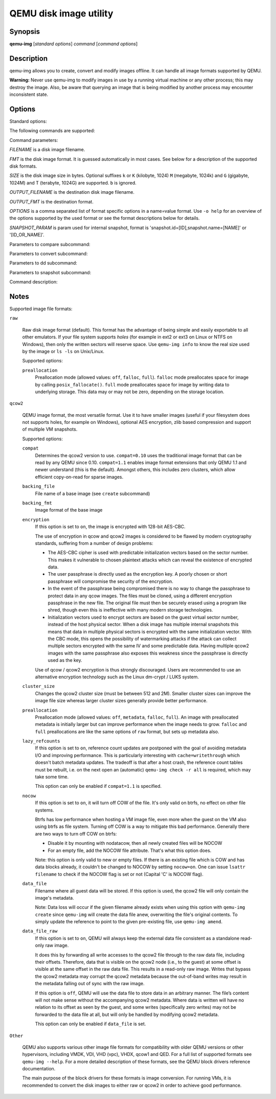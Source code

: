 =======================
QEMU disk image utility
=======================

Synopsis
--------

**qemu-img** [*standard options*] *command* [*command options*]

Description
-----------

qemu-img allows you to create, convert and modify images offline. It can handle
all image formats supported by QEMU.

**Warning:** Never use qemu-img to modify images in use by a running virtual
machine or any other process; this may destroy the image. Also, be aware that
querying an image that is being modified by another process may encounter
inconsistent state.

Options
-------

.. program:: qemu-img

Standard options:

.. option:: -h, --help

  Display this help and exit

.. option:: -V, --version

  Display version information and exit

.. option:: -T, --trace [[enable=]PATTERN][,events=FILE][,file=FILE]

  .. include:: ../qemu-option-trace.rst.inc

The following commands are supported:

.. hxtool-doc:: qemu-img-cmds.hx

Command parameters:

*FILENAME* is a disk image filename.

*FMT* is the disk image format. It is guessed automatically in most
cases. See below for a description of the supported disk formats.

*SIZE* is the disk image size in bytes. Optional suffixes ``k`` or
``K`` (kilobyte, 1024) ``M`` (megabyte, 1024k) and ``G`` (gigabyte,
1024M) and T (terabyte, 1024G) are supported.  ``b`` is ignored.

*OUTPUT_FILENAME* is the destination disk image filename.

*OUTPUT_FMT* is the destination format.

*OPTIONS* is a comma separated list of format specific options in a
name=value format. Use ``-o help`` for an overview of the options supported
by the used format or see the format descriptions below for details.

*SNAPSHOT_PARAM* is param used for internal snapshot, format is
'snapshot.id=[ID],snapshot.name=[NAME]' or '[ID_OR_NAME]'.

..
  Note the use of a new 'program'; otherwise Sphinx complains about
  the -h option appearing both in the above option list and this one.

.. program:: qemu-img-common-opts

.. option:: --object OBJECTDEF

  is a QEMU user creatable object definition. See the :manpage:`qemu(1)`
  manual page for a description of the object properties. The most common
  object type is a ``secret``, which is used to supply passwords and/or
  encryption keys.

.. option:: --image-opts

  Indicates that the source *FILENAME* parameter is to be interpreted as a
  full option string, not a plain filename. This parameter is mutually
  exclusive with the *-f* parameter.

.. option:: --target-image-opts

  Indicates that the OUTPUT_FILENAME parameter(s) are to be interpreted as
  a full option string, not a plain filename. This parameter is mutually
  exclusive with the *-O* parameters. It is currently required to also use
  the *-n* parameter to skip image creation. This restriction may be relaxed
  in a future release.

.. option:: --force-share (-U)

  If specified, ``qemu-img`` will open the image in shared mode, allowing
  other QEMU processes to open it in write mode. For example, this can be used to
  get the image information (with 'info' subcommand) when the image is used by a
  running guest.  Note that this could produce inconsistent results because of
  concurrent metadata changes, etc. This option is only allowed when opening
  images in read-only mode.

.. option:: --backing-chain

  Will enumerate information about backing files in a disk image chain. Refer
  below for further description.

.. option:: -c

  Indicates that target image must be compressed (qcow format only).

.. option:: -h

  With or without a command, shows help and lists the supported formats.

.. option:: -p

  Display progress bar (compare, convert and rebase commands only).
  If the *-p* option is not used for a command that supports it, the
  progress is reported when the process receives a ``SIGUSR1`` or
  ``SIGINFO`` signal.

.. option:: -q

  Quiet mode - do not print any output (except errors). There's no progress bar
  in case both *-q* and *-p* options are used.

.. option:: -S SIZE

  Indicates the consecutive number of bytes that must contain only zeros
  for ``qemu-img`` to create a sparse image during conversion. This value is
  rounded down to the nearest 512 bytes. You may use the common size suffixes
  like ``k`` for kilobytes.

.. option:: -t CACHE

  Specifies the cache mode that should be used with the (destination) file. See
  the documentation of the emulator's ``-drive cache=...`` option for allowed
  values.

.. option:: -T SRC_CACHE

  Specifies the cache mode that should be used with the source file(s). See
  the documentation of the emulator's ``-drive cache=...`` option for allowed
  values.

Parameters to compare subcommand:

.. program:: qemu-img-compare

.. option:: -f

  First image format

.. option:: -F

  Second image format

.. option:: -s

  Strict mode - fail on different image size or sector allocation

Parameters to convert subcommand:

.. program:: qemu-img-convert

.. option:: --bitmaps

  Additionally copy all persistent bitmaps from the top layer of the source

.. option:: -n

  Skip the creation of the target volume

.. option:: -m

  Number of parallel coroutines for the convert process

.. option:: -W

  Allow out-of-order writes to the destination. This option improves performance,
  but is only recommended for preallocated devices like host devices or other
  raw block devices.

.. option:: -C

  Try to use copy offloading to move data from source image to target. This may
  improve performance if the data is remote, such as with NFS or iSCSI backends,
  but will not automatically sparsify zero sectors, and may result in a fully
  allocated target image depending on the host support for getting allocation
  information.

.. option:: -r

   Rate limit for the convert process

.. option:: --salvage

  Try to ignore I/O errors when reading.  Unless in quiet mode (``-q``), errors
  will still be printed.  Areas that cannot be read from the source will be
  treated as containing only zeroes.

.. option:: --target-is-zero

  Assume that reading the destination image will always return
  zeros. This parameter is mutually exclusive with a destination image
  that has a backing file. It is required to also use the ``-n``
  parameter to skip image creation.

Parameters to dd subcommand:

.. program:: qemu-img-dd

.. option:: bs=BLOCK_SIZE

  Defines the block size

.. option:: count=BLOCKS

  Sets the number of input blocks to copy

.. option:: if=INPUT

  Sets the input file

.. option:: of=OUTPUT

  Sets the output file

.. option:: skip=BLOCKS

  Sets the number of input blocks to skip

Parameters to snapshot subcommand:

.. program:: qemu-img-snapshot

.. option:: snapshot

  Is the name of the snapshot to create, apply or delete

.. option:: -a

  Applies a snapshot (revert disk to saved state)

.. option:: -c

  Creates a snapshot

.. option:: -d

  Deletes a snapshot

.. option:: -l

  Lists all snapshots in the given image

Command description:

.. program:: qemu-img-commands

.. option:: amend [--object OBJECTDEF] [--image-opts] [-p] [-q] [-f FMT] [-t CACHE] [--force] -o OPTIONS FILENAME

  Amends the image format specific *OPTIONS* for the image file
  *FILENAME*. Not all file formats support this operation.

  The set of options that can be amended are dependent on the image
  format, but note that amending the backing chain relationship should
  instead be performed with ``qemu-img rebase``.

  --force allows some unsafe operations. Currently for -f luks, it allows to
  erase the last encryption key, and to overwrite an active encryption key.

.. option:: bench [-c COUNT] [-d DEPTH] [-f FMT] [--flush-interval=FLUSH_INTERVAL] [-i AIO] [-n] [--no-drain] [-o OFFSET] [--pattern=PATTERN] [-q] [-s BUFFER_SIZE] [-S STEP_SIZE] [-t CACHE] [-w] [-U] FILENAME

  Run a simple sequential I/O benchmark on the specified image. If ``-w`` is
  specified, a write test is performed, otherwise a read test is performed.

  A total number of *COUNT* I/O requests is performed, each *BUFFER_SIZE*
  bytes in size, and with *DEPTH* requests in parallel. The first request
  starts at the position given by *OFFSET*, each following request increases
  the current position by *STEP_SIZE*. If *STEP_SIZE* is not given,
  *BUFFER_SIZE* is used for its value.

  If *FLUSH_INTERVAL* is specified for a write test, the request queue is
  drained and a flush is issued before new writes are made whenever the number of
  remaining requests is a multiple of *FLUSH_INTERVAL*. If additionally
  ``--no-drain`` is specified, a flush is issued without draining the request
  queue first.

  if ``-i`` is specified, *AIO* option can be used to specify different
  AIO backends: ``threads``, ``native`` or ``io_uring``.

  If ``-n`` is specified, the native AIO backend is used if possible. On
  Linux, this option only works if ``-t none`` or ``-t directsync`` is
  specified as well.

  For write tests, by default a buffer filled with zeros is written. This can be
  overridden with a pattern byte specified by *PATTERN*.

.. option:: bitmap (--merge SOURCE | --add | --remove | --clear | --enable | --disable)... [-b SOURCE_FILE [-F SOURCE_FMT]] [-g GRANULARITY] [--object OBJECTDEF] [--image-opts | -f FMT] FILENAME BITMAP

  Perform one or more modifications of the persistent bitmap *BITMAP*
  in the disk image *FILENAME*.  The various modifications are:

  ``--add`` to create *BITMAP*, enabled to record future edits.

  ``--remove`` to remove *BITMAP*.

  ``--clear`` to clear *BITMAP*.

  ``--enable`` to change *BITMAP* to start recording future edits.

  ``--disable`` to change *BITMAP* to stop recording future edits.

  ``--merge`` to merge the contents of the *SOURCE* bitmap into *BITMAP*.

  Additional options include ``-g`` which sets a non-default
  *GRANULARITY* for ``--add``, and ``-b`` and ``-F`` which select an
  alternative source file for all *SOURCE* bitmaps used by
  ``--merge``.

  To see what bitmaps are present in an image, use ``qemu-img info``.

.. option:: check [--object OBJECTDEF] [--image-opts] [-q] [-f FMT] [--output=OFMT] [-r [leaks | all]] [-T SRC_CACHE] [-U] FILENAME

  Perform a consistency check on the disk image *FILENAME*. The command can
  output in the format *OFMT* which is either ``human`` or ``json``.
  The JSON output is an object of QAPI type ``ImageCheck``.

  If ``-r`` is specified, qemu-img tries to repair any inconsistencies found
  during the check. ``-r leaks`` repairs only cluster leaks, whereas
  ``-r all`` fixes all kinds of errors, with a higher risk of choosing the
  wrong fix or hiding corruption that has already occurred.

  Only the formats ``qcow2``, ``qed``, ``parallels``, ``vhdx``, ``vmdk`` and
  ``vdi`` support consistency checks.

  In case the image does not have any inconsistencies, check exits with ``0``.
  Other exit codes indicate the kind of inconsistency found or if another error
  occurred. The following table summarizes all exit codes of the check subcommand:

  0
    Check completed, the image is (now) consistent
  1
    Check not completed because of internal errors
  2
    Check completed, image is corrupted
  3
    Check completed, image has leaked clusters, but is not corrupted
  63
    Checks are not supported by the image format

  If ``-r`` is specified, exit codes representing the image state refer to the
  state after (the attempt at) repairing it. That is, a successful ``-r all``
  will yield the exit code 0, independently of the image state before.

.. option:: checksum [--object OBJECTDEF] [--image-opts] [-f FMT] [-T SRC_CACHE] [-p] FILENAME

  Print a checksum for image *FILENAME* guest visible content. Images with
  different format or settings will have the same checksum.

  The format is probed unless you specify it by ``-f``.

  The checksum is computed for guest visible content. Allocated areas full of
  zeroes, zero clusters, and unallocated areas are read as zeros so they will
  have the same checksum. Images with single or multiple files or backing files
  will have the same checksums if the guest will see the same content when
  reading the image.

  Image metadata that is not visible to the guest such as dirty bitmaps does
  not affect the checksum.

  Computing a checksum requires a read-only image. You cannot compute a
  checksum of an active image used by a guest, but you can compute a checksum
  of a guest during pull mode incremental backup using NBD URL.

  The checksum is not compatible with other tools such as *sha256sum* for
  optimization purposes; using multithreading and optimized handling of zero
  areas. For more info please see https://gitlab.com/nirs/blkhash.

.. option:: commit [--object OBJECTDEF] [--image-opts] [-q] [-f FMT] [-t CACHE] [-b BASE] [-r RATE_LIMIT] [-d] [-p] FILENAME

  Commit the changes recorded in *FILENAME* in its base image or backing file.
  If the backing file is smaller than the snapshot, then the backing file will be
  resized to be the same size as the snapshot.  If the snapshot is smaller than
  the backing file, the backing file will not be truncated.  If you want the
  backing file to match the size of the smaller snapshot, you can safely truncate
  it yourself once the commit operation successfully completes.

  The image *FILENAME* is emptied after the operation has succeeded. If you do
  not need *FILENAME* afterwards and intend to drop it, you may skip emptying
  *FILENAME* by specifying the ``-d`` flag.

  If the backing chain of the given image file *FILENAME* has more than one
  layer, the backing file into which the changes will be committed may be
  specified as *BASE* (which has to be part of *FILENAME*'s backing
  chain). If *BASE* is not specified, the immediate backing file of the top
  image (which is *FILENAME*) will be used. Note that after a commit operation
  all images between *BASE* and the top image will be invalid and may return
  garbage data when read. For this reason, ``-b`` implies ``-d`` (so that
  the top image stays valid).

  The rate limit for the commit process is specified by ``-r``.

.. option:: compare [--object OBJECTDEF] [--image-opts] [-f FMT] [-F FMT] [-T SRC_CACHE] [-p] [-q] [-s] [-U] FILENAME1 FILENAME2

  Check if two images have the same content. You can compare images with
  different format or settings.

  The format is probed unless you specify it by ``-f`` (used for
  *FILENAME1*) and/or ``-F`` (used for *FILENAME2*) option.

  By default, images with different size are considered identical if the larger
  image contains only unallocated and/or zeroed sectors in the area after the end
  of the other image. In addition, if any sector is not allocated in one image
  and contains only zero bytes in the second one, it is evaluated as equal. You
  can use Strict mode by specifying the ``-s`` option. When compare runs in
  Strict mode, it fails in case image size differs or a sector is allocated in
  one image and is not allocated in the second one.

  By default, compare prints out a result message. This message displays
  information that both images are same or the position of the first different
  byte. In addition, result message can report different image size in case
  Strict mode is used.

  Compare exits with ``0`` in case the images are equal and with ``1``
  in case the images differ. Other exit codes mean an error occurred during
  execution and standard error output should contain an error message.
  The following table sumarizes all exit codes of the compare subcommand:

  0
    Images are identical (or requested help was printed)
  1
    Images differ
  2
    Error on opening an image
  3
    Error on checking a sector allocation
  4
    Error on reading data

.. option:: convert [--object OBJECTDEF] [--image-opts] [--target-image-opts] [--target-is-zero] [--bitmaps [--skip-broken-bitmaps]] [-U] [-C] [-c] [-p] [-q] [-n] [-f FMT] [-t CACHE] [-T SRC_CACHE] [-O OUTPUT_FMT] [-B BACKING_FILE [-F BACKING_FMT]] [-o OPTIONS] [-l SNAPSHOT_PARAM] [-S SPARSE_SIZE] [-r RATE_LIMIT] [-m NUM_COROUTINES] [-W] FILENAME [FILENAME2 [...]] OUTPUT_FILENAME

  Convert the disk image *FILENAME* or a snapshot *SNAPSHOT_PARAM*
  to disk image *OUTPUT_FILENAME* using format *OUTPUT_FMT*. It can
  be optionally compressed (``-c`` option) or use any format specific
  options like encryption (``-o`` option).

  Only the formats ``qcow`` and ``qcow2`` support compression. The
  compression is read-only. It means that if a compressed sector is
  rewritten, then it is rewritten as uncompressed data.

  Image conversion is also useful to get smaller image when using a
  growable format such as ``qcow``: the empty sectors are detected and
  suppressed from the destination image.

  *SPARSE_SIZE* indicates the consecutive number of bytes (defaults to 4k)
  that must contain only zeros for ``qemu-img`` to create a sparse image during
  conversion. If *SPARSE_SIZE* is 0, the source will not be scanned for
  unallocated or zero sectors, and the destination image will always be
  fully allocated.

  You can use the *BACKING_FILE* option to force the output image to be
  created as a copy on write image of the specified base image; the
  *BACKING_FILE* should have the same content as the input's base image,
  however the path, image format (as given by *BACKING_FMT*), etc may differ.

  If a relative path name is given, the backing file is looked up relative to
  the directory containing *OUTPUT_FILENAME*.

  If the ``-n`` option is specified, the target volume creation will be
  skipped. This is useful for formats such as ``rbd`` if the target
  volume has already been created with site specific options that cannot
  be supplied through ``qemu-img``.

  Out of order writes can be enabled with ``-W`` to improve performance.
  This is only recommended for preallocated devices like host devices or other
  raw block devices. Out of order write does not work in combination with
  creating compressed images.

  *NUM_COROUTINES* specifies how many coroutines work in parallel during
  the convert process (defaults to 8).

  Use of ``--bitmaps`` requests that any persistent bitmaps present in
  the original are also copied to the destination.  If any bitmap is
  inconsistent in the source, the conversion will fail unless
  ``--skip-broken-bitmaps`` is also specified to copy only the
  consistent bitmaps.

.. option:: create [--object OBJECTDEF] [-q] [-f FMT] [-b BACKING_FILE [-F BACKING_FMT]] [-u] [-o OPTIONS] FILENAME [SIZE]

  Create the new disk image *FILENAME* of size *SIZE* and format
  *FMT*. Depending on the file format, you can add one or more *OPTIONS*
  that enable additional features of this format.

  If the option *BACKING_FILE* is specified, then the image will record
  only the differences from *BACKING_FILE*. No size needs to be specified in
  this case. *BACKING_FILE* will never be modified unless you use the
  ``commit`` monitor command (or ``qemu-img commit``).

  If a relative path name is given, the backing file is looked up relative to
  the directory containing *FILENAME*.

  Note that a given backing file will be opened to check that it is valid. Use
  the ``-u`` option to enable unsafe backing file mode, which means that the
  image will be created even if the associated backing file cannot be opened. A
  matching backing file must be created or additional options be used to make the
  backing file specification valid when you want to use an image created this
  way.

  The size can also be specified using the *SIZE* option with ``-o``,
  it doesn't need to be specified separately in this case.


.. option:: dd [--image-opts] [-U] [-f FMT] [-O OUTPUT_FMT] [bs=BLOCK_SIZE] [count=BLOCKS] [skip=BLOCKS] if=INPUT of=OUTPUT

  dd copies from *INPUT* file to *OUTPUT* file converting it from
  *FMT* format to *OUTPUT_FMT* format.

  The data is by default read and written using blocks of 512 bytes but can be
  modified by specifying *BLOCK_SIZE*. If count=\ *BLOCKS* is specified
  dd will stop reading input after reading *BLOCKS* input blocks.

  The size syntax is similar to :manpage:`dd(1)`'s size syntax.

.. option:: info [--object OBJECTDEF] [--image-opts] [-f FMT] [--output=OFMT] [--backing-chain] [-U] FILENAME

  Give information about the disk image *FILENAME*. Use it in
  particular to know the size reserved on disk which can be different
  from the displayed size. If VM snapshots are stored in the disk image,
  they are displayed too.

  If a disk image has a backing file chain, information about each disk image in
  the chain can be recursively enumerated by using the option ``--backing-chain``.

  For instance, if you have an image chain like:

  ::

    base.qcow2 <- snap1.qcow2 <- snap2.qcow2

  To enumerate information about each disk image in the above chain, starting from top to base, do:

  ::

    qemu-img info --backing-chain snap2.qcow2

  The command can output in the format *OFMT* which is either ``human`` or
  ``json``.  The JSON output is an object of QAPI type ``ImageInfo``; with
  ``--backing-chain``, it is an array of ``ImageInfo`` objects.

  ``--output=human`` reports the following information (for every image in the
  chain):

  *image*
    The image file name

  *file format*
    The image format

  *virtual size*
    The size of the guest disk

  *disk size*
    How much space the image file occupies on the host file system (may be
    shown as 0 if this information is unavailable, e.g. because there is no
    file system)

  *cluster_size*
    Cluster size of the image format, if applicable

  *encrypted*
    Whether the image is encrypted (only present if so)

  *cleanly shut down*
    This is shown as ``no`` if the image is dirty and will have to be
    auto-repaired the next time it is opened in qemu.

  *backing file*
    The backing file name, if present

  *backing file format*
    The format of the backing file, if the image enforces it

  *Snapshot list*
    A list of all internal snapshots

  *Format specific information*
    Further information whose structure depends on the image format.  This
    section is a textual representation of the respective
    ``ImageInfoSpecific*`` QAPI object (e.g. ``ImageInfoSpecificQCow2``
    for qcow2 images).

.. option:: map [--object OBJECTDEF] [--image-opts] [-f FMT] [--start-offset=OFFSET] [--max-length=LEN] [--output=OFMT] [-U] FILENAME

  Dump the metadata of image *FILENAME* and its backing file chain.
  In particular, this commands dumps the allocation state of every sector
  of *FILENAME*, together with the topmost file that allocates it in
  the backing file chain.

  Two option formats are possible.  The default format (``human``)
  only dumps known-nonzero areas of the file.  Known-zero parts of the
  file are omitted altogether, and likewise for parts that are not allocated
  throughout the chain.  ``qemu-img`` output will identify a file
  from where the data can be read, and the offset in the file.  Each line
  will include four fields, the first three of which are hexadecimal
  numbers.  For example the first line of:

  ::

    Offset          Length          Mapped to       File
    0               0x20000         0x50000         /tmp/overlay.qcow2
    0x100000        0x10000         0x95380000      /tmp/backing.qcow2

  means that 0x20000 (131072) bytes starting at offset 0 in the image are
  available in /tmp/overlay.qcow2 (opened in ``raw`` format) starting
  at offset 0x50000 (327680).  Data that is compressed, encrypted, or
  otherwise not available in raw format will cause an error if ``human``
  format is in use.  Note that file names can include newlines, thus it is
  not safe to parse this output format in scripts.

  The alternative format ``json`` will return an array of dictionaries
  in JSON format.  It will include similar information in
  the ``start``, ``length``, ``offset`` fields;
  it will also include other more specific information:

  - boolean field ``data``: true if the sectors contain actual data,
    false if the sectors are either unallocated or stored as optimized
    all-zero clusters
  - boolean field ``zero``: true if the data is known to read as zero
  - boolean field ``present``: true if the data belongs to the backing
    chain, false if rebasing the backing chain onto a deeper file
    would pick up data from the deeper file;
  - integer field ``depth``: the depth within the backing chain at
    which the data was resolved; for example, a depth of 2 refers to
    the backing file of the backing file of *FILENAME*.

  In JSON format, the ``offset`` field is optional; it is absent in
  cases where ``human`` format would omit the entry or exit with an error.
  If ``data`` is false and the ``offset`` field is present, the
  corresponding sectors in the file are not yet in use, but they are
  preallocated.

  For more information, consult ``include/block/block.h`` in QEMU's
  source code.

.. option:: measure [--output=OFMT] [-O OUTPUT_FMT] [-o OPTIONS] [--size N | [--object OBJECTDEF] [--image-opts] [-f FMT] [-l SNAPSHOT_PARAM] FILENAME]

  Calculate the file size required for a new image.  This information
  can be used to size logical volumes or SAN LUNs appropriately for
  the image that will be placed in them.  The values reported are
  guaranteed to be large enough to fit the image.  The command can
  output in the format *OFMT* which is either ``human`` or ``json``.
  The JSON output is an object of QAPI type ``BlockMeasureInfo``.

  If the size *N* is given then act as if creating a new empty image file
  using ``qemu-img create``.  If *FILENAME* is given then act as if
  converting an existing image file using ``qemu-img convert``.  The format
  of the new file is given by *OUTPUT_FMT* while the format of an existing
  file is given by *FMT*.

  A snapshot in an existing image can be specified using *SNAPSHOT_PARAM*.

  The following fields are reported:

  ::

    required size: 524288
    fully allocated size: 1074069504
    bitmaps size: 0

  The ``required size`` is the file size of the new image.  It may be smaller
  than the virtual disk size if the image format supports compact representation.

  The ``fully allocated size`` is the file size of the new image once data has
  been written to all sectors.  This is the maximum size that the image file can
  occupy with the exception of internal snapshots, dirty bitmaps, vmstate data,
  and other advanced image format features.

  The ``bitmaps size`` is the additional size required in order to
  copy bitmaps from a source image in addition to the guest-visible
  data; the line is omitted if either source or destination lacks
  bitmap support, or 0 if bitmaps are supported but there is nothing
  to copy.

.. option:: snapshot [--object OBJECTDEF] [--image-opts] [-U] [-q] [-l | -a SNAPSHOT | -c SNAPSHOT | -d SNAPSHOT] FILENAME

  List, apply, create or delete snapshots in image *FILENAME*.

.. option:: rebase [--object OBJECTDEF] [--image-opts] [-U] [-q] [-f FMT] [-t CACHE] [-T SRC_CACHE] [-p] [-u] -b BACKING_FILE [-F BACKING_FMT] FILENAME

  Changes the backing file of an image. Only the formats ``qcow2`` and
  ``qed`` support changing the backing file.

  The backing file is changed to *BACKING_FILE* and (if the image format of
  *FILENAME* supports this) the backing file format is changed to
  *BACKING_FMT*. If *BACKING_FILE* is specified as "" (the empty
  string), then the image is rebased onto no backing file (i.e. it will exist
  independently of any backing file).

  If a relative path name is given, the backing file is looked up relative to
  the directory containing *FILENAME*.

  *CACHE* specifies the cache mode to be used for *FILENAME*, whereas
  *SRC_CACHE* specifies the cache mode for reading backing files.

  There are two different modes in which ``rebase`` can operate:

  Safe mode
    This is the default mode and performs a real rebase operation. The
    new backing file may differ from the old one and ``qemu-img rebase``
    will take care of keeping the guest-visible content of *FILENAME*
    unchanged.

    In order to achieve this, any clusters that differ between
    *BACKING_FILE* and the old backing file of *FILENAME* are merged
    into *FILENAME* before actually changing the backing file.

    Note that the safe mode is an expensive operation, comparable to
    converting an image. It only works if the old backing file still
    exists.

  Unsafe mode
    ``qemu-img`` uses the unsafe mode if ``-u`` is specified. In this
    mode, only the backing file name and format of *FILENAME* is changed
    without any checks on the file contents. The user must take care of
    specifying the correct new backing file, or the guest-visible
    content of the image will be corrupted.

    This mode is useful for renaming or moving the backing file to
    somewhere else.  It can be used without an accessible old backing
    file, i.e. you can use it to fix an image whose backing file has
    already been moved/renamed.

  You can use ``rebase`` to perform a "diff" operation on two
  disk images.  This can be useful when you have copied or cloned
  a guest, and you want to get back to a thin image on top of a
  template or base image.

  Say that ``base.img`` has been cloned as ``modified.img`` by
  copying it, and that the ``modified.img`` guest has run so there
  are now some changes compared to ``base.img``.  To construct a thin
  image called ``diff.qcow2`` that contains just the differences, do:

  ::

    qemu-img create -f qcow2 -b modified.img diff.qcow2
    qemu-img rebase -b base.img diff.qcow2

  At this point, ``modified.img`` can be discarded, since
  ``base.img + diff.qcow2`` contains the same information.

.. option:: resize [--object OBJECTDEF] [--image-opts] [-f FMT] [--preallocation=PREALLOC] [-q] [--shrink] FILENAME [+ | -]SIZE

  Change the disk image as if it had been created with *SIZE*.

  Before using this command to shrink a disk image, you MUST use file system and
  partitioning tools inside the VM to reduce allocated file systems and partition
  sizes accordingly.  Failure to do so will result in data loss!

  When shrinking images, the ``--shrink`` option must be given. This informs
  ``qemu-img`` that the user acknowledges all loss of data beyond the truncated
  image's end.

  After using this command to grow a disk image, you must use file system and
  partitioning tools inside the VM to actually begin using the new space on the
  device.

  When growing an image, the ``--preallocation`` option may be used to specify
  how the additional image area should be allocated on the host.  See the format
  description in the :ref:`notes` section which values are allowed.  Using this
  option may result in slightly more data being allocated than necessary.

.. _notes:

Notes
-----

Supported image file formats:

``raw``

  Raw disk image format (default). This format has the advantage of
  being simple and easily exportable to all other emulators. If your
  file system supports *holes* (for example in ext2 or ext3 on
  Linux or NTFS on Windows), then only the written sectors will reserve
  space. Use ``qemu-img info`` to know the real size used by the
  image or ``ls -ls`` on Unix/Linux.

  Supported options:

  ``preallocation``
    Preallocation mode (allowed values: ``off``, ``falloc``,
    ``full``).  ``falloc`` mode preallocates space for image by
    calling ``posix_fallocate()``.  ``full`` mode preallocates space
    for image by writing data to underlying storage.  This data may or
    may not be zero, depending on the storage location.

``qcow2``

  QEMU image format, the most versatile format. Use it to have smaller
  images (useful if your filesystem does not supports holes, for example
  on Windows), optional AES encryption, zlib based compression and
  support of multiple VM snapshots.

  Supported options:

  ``compat``
    Determines the qcow2 version to use. ``compat=0.10`` uses the
    traditional image format that can be read by any QEMU since 0.10.
    ``compat=1.1`` enables image format extensions that only QEMU 1.1 and
    newer understand (this is the default). Amongst others, this includes zero
    clusters, which allow efficient copy-on-read for sparse images.

  ``backing_file``
    File name of a base image (see ``create`` subcommand)

  ``backing_fmt``
    Image format of the base image

  ``encryption``
    If this option is set to ``on``, the image is encrypted with
    128-bit AES-CBC.

    The use of encryption in qcow and qcow2 images is considered to be
    flawed by modern cryptography standards, suffering from a number
    of design problems:

    - The AES-CBC cipher is used with predictable initialization
      vectors based on the sector number. This makes it vulnerable to
      chosen plaintext attacks which can reveal the existence of
      encrypted data.

    - The user passphrase is directly used as the encryption key. A
      poorly chosen or short passphrase will compromise the security
      of the encryption.

    - In the event of the passphrase being compromised there is no way
      to change the passphrase to protect data in any qcow images. The
      files must be cloned, using a different encryption passphrase in
      the new file. The original file must then be securely erased
      using a program like shred, though even this is ineffective with
      many modern storage technologies.

    - Initialization vectors used to encrypt sectors are based on the
      guest virtual sector number, instead of the host physical
      sector. When a disk image has multiple internal snapshots this
      means that data in multiple physical sectors is encrypted with
      the same initialization vector. With the CBC mode, this opens
      the possibility of watermarking attacks if the attack can
      collect multiple sectors encrypted with the same IV and some
      predictable data. Having multiple qcow2 images with the same
      passphrase also exposes this weakness since the passphrase is
      directly used as the key.

    Use of qcow / qcow2 encryption is thus strongly discouraged. Users are
    recommended to use an alternative encryption technology such as the
    Linux dm-crypt / LUKS system.

  ``cluster_size``
    Changes the qcow2 cluster size (must be between 512 and
    2M). Smaller cluster sizes can improve the image file size whereas
    larger cluster sizes generally provide better performance.

  ``preallocation``
    Preallocation mode (allowed values: ``off``, ``metadata``,
    ``falloc``, ``full``). An image with preallocated metadata is
    initially larger but can improve performance when the image needs
    to grow. ``falloc`` and ``full`` preallocations are like the same
    options of ``raw`` format, but sets up metadata also.

  ``lazy_refcounts``
    If this option is set to ``on``, reference count updates are
    postponed with the goal of avoiding metadata I/O and improving
    performance. This is particularly interesting with
    ``cache=writethrough`` which doesn't batch metadata
    updates. The tradeoff is that after a host crash, the reference
    count tables must be rebuilt, i.e. on the next open an (automatic)
    ``qemu-img check -r all`` is required, which may take some time.

    This option can only be enabled if ``compat=1.1`` is specified.

  ``nocow``
    If this option is set to ``on``, it will turn off COW of the file. It's
    only valid on btrfs, no effect on other file systems.

    Btrfs has low performance when hosting a VM image file, even more
    when the guest on the VM also using btrfs as file system. Turning
    off COW is a way to mitigate this bad performance. Generally there
    are two ways to turn off COW on btrfs:

    - Disable it by mounting with nodatacow, then all newly created files
      will be NOCOW
    - For an empty file, add the NOCOW file attribute. That's what this
      option does.

    Note: this option is only valid to new or empty files. If there is
    an existing file which is COW and has data blocks already, it
    couldn't be changed to NOCOW by setting ``nocow=on``. One can
    issue ``lsattr filename`` to check if the NOCOW flag is set or not
    (Capital 'C' is NOCOW flag).

  ``data_file``
    Filename where all guest data will be stored. If this option is used,
    the qcow2 file will only contain the image's metadata.

    Note: Data loss will occur if the given filename already exists when
    using this option with ``qemu-img create`` since ``qemu-img`` will create
    the data file anew, overwriting the file's original contents. To simply
    update the reference to point to the given pre-existing file, use
    ``qemu-img amend``.

  ``data_file_raw``
    If this option is set to ``on``, QEMU will always keep the external data
    file consistent as a standalone read-only raw image.

    It does this by forwarding all write accesses to the qcow2 file through to
    the raw data file, including their offsets. Therefore, data that is visible
    on the qcow2 node (i.e., to the guest) at some offset is visible at the same
    offset in the raw data file. This results in a read-only raw image. Writes
    that bypass the qcow2 metadata may corrupt the qcow2 metadata because the
    out-of-band writes may result in the metadata falling out of sync with the
    raw image.

    If this option is ``off``, QEMU will use the data file to store data in an
    arbitrary manner. The file’s content will not make sense without the
    accompanying qcow2 metadata. Where data is written will have no relation to
    its offset as seen by the guest, and some writes (specifically zero writes)
    may not be forwarded to the data file at all, but will only be handled by
    modifying qcow2 metadata.

    This option can only be enabled if ``data_file`` is set.

``Other``

  QEMU also supports various other image file formats for
  compatibility with older QEMU versions or other hypervisors,
  including VMDK, VDI, VHD (vpc), VHDX, qcow1 and QED. For a full list
  of supported formats see ``qemu-img --help``.  For a more detailed
  description of these formats, see the QEMU block drivers reference
  documentation.

  The main purpose of the block drivers for these formats is image
  conversion.  For running VMs, it is recommended to convert the disk
  images to either raw or qcow2 in order to achieve good performance.
